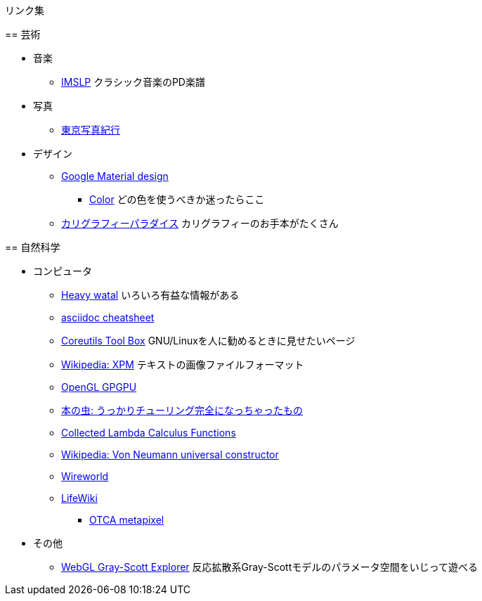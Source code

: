 リンク集
========


== 芸術

* 音楽
** link:http://imslp.org/[IMSLP]
クラシック音楽のPD楽譜
* 写真
** link:http://www.kmine.sakura.ne.jp/[東京写真紀行]
* デザイン
** link:https://material.io/guidelines/[Google Material design]
*** link:https://material.io/guidelines/style/color.html[Color]
どの色を使うべきか迷ったらここ
** link:http://www.nozomistudio.com/callipara/[カリグラフィーパラダイス]
カリグラフィーのお手本がたくさん


== 自然科学

* コンピュータ
** link:https://heavywatal.github.io/[Heavy watal]
いろいろ有益な情報がある
** link:http://powerman.name/doc/asciidoc[asciidoc cheatsheet]
** link:https://www.gnu.org/software/coreutils/manual/html_node/Opening-the-software-toolbox.html#Opening-the-software-toolbox[Coreutils Tool Box]
GNU/Linuxを人に勧めるときに見せたいページ
** link:https://ja.wikipedia.org/wiki/XPM[Wikipedia: XPM]
テキストの画像ファイルフォーマット
** link:http://www.mathematik.uni-dortmund.de/~goeddeke/gpgpu/tutorial.html[OpenGL GPGPU]
** link:https://cpplover.blogspot.jp/2013/10/blog-post_20.html[本の虫: うっかりチューリング完全になっちゃったもの]
** link:http://jwodder.freeshell.org/lambda.html[Collected Lambda Calculus Functions]
** link:https://en.wikipedia.org/wiki/Von_Neumann_universal_constructor[Wikipedia: Von Neumann universal constructor]
** link:https://en.wikipedia.org/wiki/Wireworld[Wireworld]
** link:http://conwaylife.com/wiki/Main_Page[LifeWiki]
*** link:http://conwaylife.com/wiki/OTCA_meta-pixel[OTCA metapixel]
* その他
** link:http://mrob.com/pub/comp/xmorphia/ogl/index.html[WebGL Gray-Scott Explorer]
反応拡散系Gray-Scottモデルのパラメータ空間をいじって遊べる
